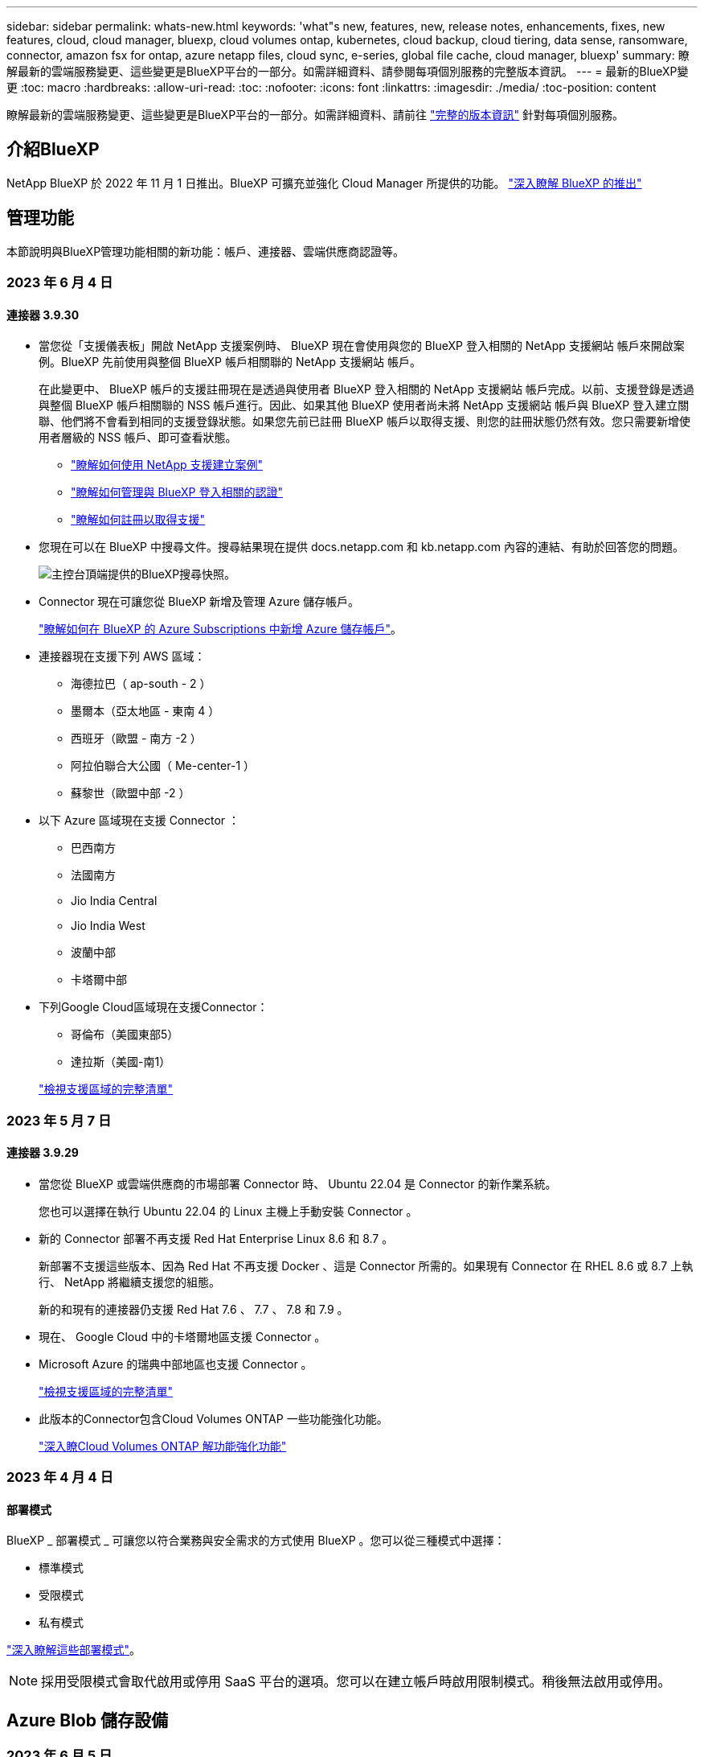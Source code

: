 ---
sidebar: sidebar 
permalink: whats-new.html 
keywords: 'what"s new, features, new, release notes, enhancements, fixes, new features, cloud, cloud manager, bluexp, cloud volumes ontap, kubernetes, cloud backup, cloud tiering, data sense, ransomware, connector, amazon fsx for ontap, azure netapp files, cloud sync, e-series, global file cache, cloud manager, bluexp' 
summary: 瞭解最新的雲端服務變更、這些變更是BlueXP平台的一部分。如需詳細資料、請參閱每項個別服務的完整版本資訊。 
---
= 最新的BlueXP變更
:toc: macro
:hardbreaks:
:allow-uri-read: 
:toc: 
:nofooter: 
:icons: font
:linkattrs: 
:imagesdir: ./media/
:toc-position: content


[role="lead"]
瞭解最新的雲端服務變更、這些變更是BlueXP平台的一部分。如需詳細資料、請前往 link:release-notes-index.html["完整的版本資訊"] 針對每項個別服務。



== 介紹BlueXP

NetApp BlueXP 於 2022 年 11 月 1 日推出。BlueXP 可擴充並強化 Cloud Manager 所提供的功能。 https://docs.netapp.com/us-en/bluexp-family/concept-overview.html["深入瞭解 BlueXP 的推出"^]



== 管理功能

本節說明與BlueXP管理功能相關的新功能：帳戶、連接器、雲端供應商認證等。



=== 2023 年 6 月 4 日



==== 連接器 3.9.30

* 當您從「支援儀表板」開啟 NetApp 支援案例時、 BlueXP 現在會使用與您的 BlueXP 登入相關的 NetApp 支援網站 帳戶來開啟案例。BlueXP 先前使用與整個 BlueXP 帳戶相關聯的 NetApp 支援網站 帳戶。
+
在此變更中、 BlueXP 帳戶的支援註冊現在是透過與使用者 BlueXP 登入相關的 NetApp 支援網站 帳戶完成。以前、支援登錄是透過與整個 BlueXP 帳戶相關聯的 NSS 帳戶進行。因此、如果其他 BlueXP 使用者尚未將 NetApp 支援網站 帳戶與 BlueXP 登入建立關聯、他們將不會看到相同的支援登錄狀態。如果您先前已註冊 BlueXP 帳戶以取得支援、則您的註冊狀態仍然有效。您只需要新增使用者層級的 NSS 帳戶、即可查看狀態。

+
** https://docs.netapp.com/us-en/bluexp-setup-admin/task-get-help.html#create-a-case-with-netapp-support["瞭解如何使用 NetApp 支援建立案例"]
** https://docs.netapp.com/us-en/cloud-manager-setup-admin/task-manage-user-credentials.html["瞭解如何管理與 BlueXP 登入相關的認證"]
** https://docs.netapp.com/us-en/bluexp-setup-admin/task-support-registration.html["瞭解如何註冊以取得支援"]


* 您現在可以在 BlueXP 中搜尋文件。搜尋結果現在提供 docs.netapp.com 和 kb.netapp.com 內容的連結、有助於回答您的問題。
+
image:https://raw.githubusercontent.com/NetAppDocs/cloud-manager-setup-admin/main/media/screenshot-search-docs.png["主控台頂端提供的BlueXP搜尋快照。"]

* Connector 現在可讓您從 BlueXP 新增及管理 Azure 儲存帳戶。
+
https://docs.netapp.com/us-en/bluexp-blob-storage/task-add-blob-storage.html["瞭解如何在 BlueXP 的 Azure Subscriptions 中新增 Azure 儲存帳戶"^]。

* 連接器現在支援下列 AWS 區域：
+
** 海德拉巴（ ap-south - 2 ）
** 墨爾本（亞太地區 - 東南 4 ）
** 西班牙（歐盟 - 南方 -2 ）
** 阿拉伯聯合大公國（ Me-center-1 ）
** 蘇黎世（歐盟中部 -2 ）


* 以下 Azure 區域現在支援 Connector ：
+
** 巴西南方
** 法國南方
** Jio India Central
** Jio India West
** 波蘭中部
** 卡塔爾中部


* 下列Google Cloud區域現在支援Connector：
+
** 哥倫布（美國東部5）
** 達拉斯（美國-南1）


+
https://cloud.netapp.com/cloud-volumes-global-regions["檢視支援區域的完整清單"^]





=== 2023 年 5 月 7 日



==== 連接器 3.9.29

* 當您從 BlueXP 或雲端供應商的市場部署 Connector 時、 Ubuntu 22.04 是 Connector 的新作業系統。
+
您也可以選擇在執行 Ubuntu 22.04 的 Linux 主機上手動安裝 Connector 。

* 新的 Connector 部署不再支援 Red Hat Enterprise Linux 8.6 和 8.7 。
+
新部署不支援這些版本、因為 Red Hat 不再支援 Docker 、這是 Connector 所需的。如果現有 Connector 在 RHEL 8.6 或 8.7 上執行、 NetApp 將繼續支援您的組態。

+
新的和現有的連接器仍支援 Red Hat 7.6 、 7.7 、 7.8 和 7.9 。

* 現在、 Google Cloud 中的卡塔爾地區支援 Connector 。
* Microsoft Azure 的瑞典中部地區也支援 Connector 。
+
https://cloud.netapp.com/cloud-volumes-global-regions["檢視支援區域的完整清單"^]

* 此版本的Connector包含Cloud Volumes ONTAP 一些功能強化功能。
+
https://docs.netapp.com/us-en/bluexp-cloud-volumes-ontap/whats-new.html#7-may-2023["深入瞭Cloud Volumes ONTAP 解功能強化功能"^]





=== 2023 年 4 月 4 日



==== 部署模式

BlueXP _ 部署模式 _ 可讓您以符合業務與安全需求的方式使用 BlueXP 。您可以從三種模式中選擇：

* 標準模式
* 受限模式
* 私有模式


https://docs.netapp.com/us-en/bluexp-setup-admin/concept-modes.html["深入瞭解這些部署模式"]。


NOTE: 採用受限模式會取代啟用或停用 SaaS 平台的選項。您可以在建立帳戶時啟用限制模式。稍後無法啟用或停用。



== Azure Blob 儲存設備



=== 2023 年 6 月 5 日



==== 能夠從 BlueXP 新增儲存帳戶

您已有一段時間可以在 BlueXP Canvas 上檢視 Azure Blob Storage 。現在您可以直接從 BlueXP 新增儲存帳戶、並變更現有儲存帳戶的內容。 https://docs.netapp.com/us-en/bluexp-blob-storage/task-add-blob-storage.html["瞭解如何新增 Azure Blob 儲存帳戶"^]。



== Azure NetApp Files



=== 2021年4月11日



==== 支援Volume範本

全新的應用程式範本服務可讓您設定Azure NetApp Files 適用於各種應用程式的Volume範本。範本應能讓您的工作更輕鬆、因為範本中已定義了某些Volume參數、例如容量集區、大小、傳輸協定、vnet和磁碟區應位於的子網路等。當參數已預先定義時、您只需跳至下一個Volume參數即可。

* https://docs.netapp.com/us-en/bluexp-remediation/concept-resource-templates.html["深入瞭解應用程式範本、以及如何在環境中使用這些範本"^]
* https://docs.netapp.com/us-en/bluexp-azure-netapp-files/task-create-volumes.html["瞭解如何Azure NetApp Files 從範本建立一套功能不全的功能"]




=== 2021年3月8日



==== 動態變更服務層級

您現在可以動態變更磁碟區的服務層級、以滿足工作負載需求並最佳化成本。該磁碟區會移至其他容量集區、而不會影響該磁碟區。

https://docs.netapp.com/us-en/bluexp-azure-netapp-files/task-manage-volumes.html#change-the-volumes-service-level["瞭解如何變更Volume的服務層級"]。



=== 2020年8月3日



==== 設定與管理Azure NetApp Files

直接從Cloud Manager設定及管理Azure NetApp Files 功能。建立Azure NetApp Files 一個不完整的工作環境之後、您可以完成下列工作：

* 建立NFS和SMB磁碟區。
* 管理容量資源池和Volume快照
+
Cloud Manager可讓您建立、刪除及還原Volume快照。您也可以建立新的容量集區、並指定其服務層級。

* 變更磁碟區的大小及管理標記、以編輯磁碟區。


直接Azure NetApp Files 從Cloud Manager建立及管理功能可取代先前的資料移轉功能。



== Amazon FSX for ONTAP Sf



=== 2023 年 6 月 4 日

* 何時 link:https://docs.netapp.com/us-en/cloud-manager-fsx-ontap/use/task-creating-fsx-working-environment.html#create-an-amazon-fsx-for-netapp-ontap-working-environment["創造工作環境"]、您可以指定每週 30 分鐘維護時間的開始時間、以確保維護不會與關鍵業務活動發生衝突。
* 何時 link:https://docs.netapp.com/us-en/cloud-manager-fsx-ontap/use/task-add-fsx-volumes.html["建立 Volume"]、您可以建立 FlexGroup 來跨磁碟區散佈資料、藉此啟用資料最佳化。




=== 2023 年 5 月 7 日

* 建立工作環境時、您現在可以使用 BlueXP link:https://docs.netapp.com/us-en/bluexp-fsx-ontap/use/task-creating-fsx-working-environment.html#create-an-amazon-fsx-for-netapp-ontap-working-environment["產生安全性群組"^] 僅允許所選 VPC 內的流量。此功能 link:https://docs.netapp.com/us-en/bluexp-fsx-ontap/requirements/task-setting-up-permissions-fsx.html["需要額外權限"^]。
* 您也可以選擇 link:https://docs.netapp.com/us-en/bluexp-fsx-ontap/use/task-add-fsx-volumes.html#create-volumes["新增"^] 和 link:https://docs.netapp.com/us-en/bluexp-fsx-ontap/use/task-manage-fsx-volumes.html#manage-volume-tags["修改"^] 分類磁碟區的標籤。




=== 2023 年 4 月 2 日

IOPS 上限增加、可手動或自動進行資源配置、最高可達 16 、 000 次。



== Amazon S3儲存設備



=== 2023年3月5日



==== 能夠從BlueXP新增庫位

您已能在BlueXP畫版上檢視Amazon S3時段長時間。現在、您可以直接從BlueXP新增新的儲存格並變更現有儲存格的內容。 https://docs.netapp.com/us-en/bluexp-s3-storage/task-add-s3-bucket.html["瞭解如何新增Amazon S3儲存庫"^]。



== 備份與還原



=== 2023 年 6 月 5 日



==== FlexGroup 磁碟區可以使用 DataLock 和勒索軟體保護來備份和保護

FlexGroup Volume 的備份原則現在可以在叢集執行 ONTAP 9.13.1 或更新版本時、使用 DataLock 和勒索軟體保護。



==== 新的報告功能

現在有一個「報告」索引標籤、您可以在其中產生「備份庫存」報告、其中包括特定帳戶、工作環境或 SVM 庫存的所有備份。您也可以建立「資料保護工作活動」報告、提供有關 Snapshot 、備份、複製和還原作業的資訊、協助您監控服務層級協議。請參閱 https://docs.netapp.com/us-en/bluexp-backup-recovery/task-report-inventory.html["報告資料保護涵蓋範圍"]。



==== 工作監控增強功能

您現在可以在「工作監控」頁面上檢閱 _backup 生命週期 _ 做為工作類型、協助您追蹤整個備份生命週期。您也可以在 BlueXP 時間軸上查看所有作業的詳細資料。請參閱 https://docs.netapp.com/us-en/bluexp-backup-recovery/task-monitor-backup-jobs.html["監控備份與還原工作的狀態"]。



==== 不相符原則標籤的額外通知警示

新增了備份警示：「 Snapshot 原則標籤不相符、因此未建立備份檔案」。如果備份原則中定義的 _label_ 在 Snapshot 原則中沒有相符的 _label_ 、則不會建立備份檔案。您需要使用系統管理員或 ONTAP CLI 、將遺失的標籤新增至 Volume Snapshot 原則。

https://docs.netapp.com/us-en/bluexp-backup-recovery/task-monitor-backup-jobs.html#review-backup-and-restore-alerts-in-the-bluexp-notification-center["檢閱 BlueXP 備份與還原可以傳送的所有警示"]。



==== 自動備份黑暗網站中的關鍵 BlueXP 備份與還原檔案

當您在無法存取網際網路的站台（稱為「私有模式」部署）中使用 BlueXP 備份與還原時、 BlueXP 備份與還原資訊只會儲存在本機 Connector 系統上。這項新功能會自動將重要的 BlueXP 備份與還原資料備份至連線 StorageGRID 系統上的儲存庫、以便在必要時將資料還原至新的 Connector 。 https://docs.netapp.com/us-en/bluexp-backup-recovery/reference-backup-cbs-db-in-dark-site.html["深入瞭解"]



=== 2023 年 5 月 8 日



==== 資料夾層級的還原作業現在可從歸檔儲存設備和鎖定的備份中獲得支援

如果備份檔案已設定為 DataLock 和勒索軟體保護、或是備份檔案位於歸檔儲存區、則當叢集執行 ONTAP 9.13.1 或更新版本時、現在支援資料夾層級的還原作業。



==== 將磁碟區備份至 Google Cloud 時、支援跨區域和跨專案客戶管理的金鑰

現在您可以選擇與客戶管理的加密金鑰（ CMEK ）專案不同的儲存庫。 https://docs.netapp.com/us-en/bluexp-backup-recovery/task-backup-onprem-to-gcp.html#preparing-google-cloud-storage-for-backups["深入瞭解如何設定您自己的客戶管理加密金鑰"]。



==== AWS 中國地區現在支援備份檔案

如果叢集執行的是 ONTAP 9.12.1 或更新版本、則 AWS 中國北京（ CN-north-1 ）和寧夏（ CN-n前來 -1 ）地區現在都支援做為備份檔案的目的地。

請注意、指派給 BlueXP Connector 的 IAM 原則需要將所有 _Resource_ 區段下的 AWS 資源名稱「 arn 」從「 AWS 」變更為「 AWS-CN 」、例如「 arn:AWS-CN:S3 ：：：： NetApp-backup-* 」。請參閱 https://docs.netapp.com/us-en/bluexp-backup-recovery/task-backup-to-s3.html["將Cloud Volumes ONTAP 不支援的資料備份至Amazon S3"] 和 https://docs.netapp.com/us-en/bluexp-backup-recovery/task-backup-onprem-to-aws.html["將內部部署 ONTAP 資料備份至 Amazon S3"] 以取得詳細資料。



==== 工作監控的增強功能

系統啟動的工作（例如持續的備份作業）現在可在 * 工作監控 * 標籤中找到、適用於執行 ONTAP 9.13.1 或更新版本的內部部署 ONTAP 系統。舊版 ONTAP 只會顯示使用者啟動的工作。



=== 2023 年 4 月 14 日



==== 應用程式（雲端原生）的 BlueXP 備份與還原功能增強功能

* SAP HANA資料庫
+
** 支援指令碼型系統重新整理
** 如果已設定 Azure NetApp Files 備份、則支援單一檔案快照還原
** 支援外掛程式升級


* Oracle資料庫
+
** 透過簡化非 root Sudo 使用者組態、增強外掛程式部署功能
** 支援外掛程式升級
** 支援 Azure NetApp Files 上 Oracle 資料庫的自動探索和原則導向保護
** 支援將 Oracle 資料庫還原至原始位置、並提供精細的還原功能






==== 應用程式（混合式） BlueXP 備份與還原的增強功能

* 應用程式（混合式）的 BlueXP 備份與還原是從 SaaS 控制層面驅動
* 修改混合式 REST API 以符合雲端原生 API 。
* 支援電子郵件通知




=== 2023 年 4 月 4 日



==== 能夠以「受限」模式、從 Cloud Volumes ONTAP 系統將資料備份到雲端

現在您可以在「受限模式」下、從安裝在 AWS 、 Azure 和 GCP 商業區域的 Cloud Volumes ONTAP 系統備份資料。這需要您先在「受限」商業區域安裝 Connector 。 https://docs.netapp.com/us-en/bluexp-setup-admin/concept-modes.html["深入瞭解 BlueXP 部署模式"^]。請參閱 https://docs.netapp.com/us-en/bluexp-backup-recovery/task-backup-to-s3.html["將Cloud Volumes ONTAP 不支援的資料備份至Amazon S3"] 和 https://docs.netapp.com/us-en/bluexp-backup-recovery/task-backup-to-azure.html["將Cloud Volumes ONTAP 無法取得的資料備份到Azure Blob"]。



==== 能夠使用 API 將內部部署的 ONTAP 磁碟區備份至 ONTAP S3

API 的新功能可讓您使用 BlueXP 備份與還原、將磁碟區快照備份至 ONTAP S3 。此功能目前僅適用於內部部署 ONTAP 系統。如需詳細指示、請參閱部落格 https://community.netapp.com/t5/Tech-ONTAP-Blogs/BlueXP-Backup-and-Recovery-Feature-Blog-April-23-Updates/ba-p/443075#toc-hId--846533830["與 ONTAP S3 整合為目的地"^]。



==== 能夠將 Azure 儲存帳戶的區域備援層面從 LRS 變更為 ZRS

從 Cloud Volumes ONTAP 系統建立備份至 Azure 儲存設備時、 BlueXP 備份與還原預設會將 Blob 容器與本機備援（ LRS ）一起配置、以達到成本最佳化。如果您想要在不同區域之間複寫資料、可以將此設定變更為區域備援（ ZRS ）。請參閱的 Microsoft 指示 https://learn.microsoft.com/en-us/azure/storage/common/redundancy-migration?tabs=portal["變更儲存帳戶的複寫方式"^]。



==== 工作監控的增強功能

* 從 BlueXP 備份與還原 UI 和 API 啟動的使用者初始化備份與還原作業、以及系統起始的工作（例如持續的備份作業）、現在都可在執行 ONTAP 9.13.0 或更新版本的 Cloud Volumes ONTAP 系統的 * 工作監控 * 標籤中取得。舊版 ONTAP 只會顯示使用者啟動的工作。
* 除了能夠下載 CSV 檔案來報告所有工作之外、現在您可以下載 JSON 檔案來處理單一工作、並查看其詳細資料。 https://docs.netapp.com/us-en/bluexp-backup-recovery/task-monitor-backup-jobs.html#download-job-monitoring-results-as-a-report["深入瞭解"]。
* 新增兩個備份工作警示：「排程工作失敗」和「還原工作完成但有警告」。 https://docs.netapp.com/us-en/bluexp-backup-recovery/task-monitor-backup-jobs.html#review-backup-and-restore-alerts-in-the-bluexp-notification-center["檢閱 BlueXP 備份與還原可以傳送的所有警示"]。




== 分類



=== 2023 年 6 月 6 日（版本 1.23 ）



==== 搜尋資料主體名稱時、現在支援日文

現在可以在搜尋受試者名稱以回應資料主體存取要求（ DSAR ）時輸入日文名稱。您可以產生 https://docs.netapp.com/us-en/bluexp-classification/task-generating-compliance-reports.html#what-is-a-data-subject-access-request["資料主旨存取要求報告"] 以及產生的資訊。您也可以在中輸入日文名稱 https://docs.netapp.com/us-en/bluexp-classification/task-investigate-data.html#filter-data-by-sensitivity-and-content["「資料調查」頁面中的「資料主旨」篩選器"] 識別包含主體名稱的檔案。



==== Ubuntu 現在是支援的 Linux 套裝作業系統、您可以在其中安裝 BlueXP 分類

Ubuntu 22.04 已獲認證為 BlueXP 分類支援的作業系統。您可以在網路中的 Ubuntu Linux 主機上安裝 BlueXP 分類、或在雲端的 Linux 主機上使用 1.23 版的安裝程式。 https://docs.netapp.com/us-en/bluexp-classification/task-deploy-compliance-onprem.html["瞭解如何在安裝 Ubuntu 的主機上安裝 BlueXP 分類"]。



==== 新的 BlueXP 分類安裝不再支援 Red Hat Enterprise Linux 8.6 和 8.7

新部署不支援這些版本、因為 Red Hat 不再支援 Docker 、這是必要條件。如果您現有的 BlueXP 分類機器在 RHEL 8.6 或 8.7 上執行、 NetApp 將繼續支援您的組態。



==== BlueXP 分類可設定為 FPolicy 收集器、以從 ONTAP 系統接收 FPolicy 事件

您可以啟用在 BlueXP 分類系統上收集檔案存取稽核記錄、以便在工作環境中的磁碟區上偵測到檔案存取事件。BlueXP 分類可擷取下列類型的 FPolicy 事件、以及對檔案執行動作的使用者：建立、讀取、寫入、刪除、重新命名、 變更擁有者 / 權限、並變更 SACL/DACL 。 https://docs.netapp.com/us-en/bluexp-classification/task-manage-file-access-events.html["瞭解如何監控及管理檔案存取事件"]。



==== Data Sense BYOL 授權現在支援 Dark 站台

現在您可以將 Data Sense BYOL 授權上傳至黑暗網站的 BlueXP 數位錢包、以便在授權即將到期時收到通知。 https://docs.netapp.com/us-en/bluexp-classification/task-licensing-datasense.html#obtain-your-bluexp-classification-license-file["瞭解如何取得及上傳您的 Data Sense BYOL 授權"]。



=== 2023 年 4 月 3 日（版本 1.22 ）



==== 新的資料探索評估報告

「資料探索評估報告」會針對您所掃描的環境提供高層級分析、以強調系統的發現、並顯示關切領域和可能的補救步驟。本報告的目標是提高對資料治理疑慮、資料安全性曝露及資料集資料合規性缺口的認知度。 https://docs.netapp.com/us-en/bluexp-classification/task-controlling-governance-data.html#data-discovery-assessment-report["瞭解如何產生及使用資料探索評估報告"]。



==== 能夠在雲端的較小執行個體上部署 BlueXP 分類

在 AWS 環境中從 BlueXP Connector 部署 BlueXP 分類時、現在您可以從兩種比預設執行個體可用的執行個體類型更小的執行個體類型中進行選擇。如果您掃描的是小型環境、這有助於節省雲端成本。不過、使用較小的執行個體時會有一些限制。 https://docs.netapp.com/us-en/bluexp-classification/concept-cloud-compliance.html#using-a-smaller-instance-type["請參閱可用的執行個體類型和限制"]。



==== 獨立指令碼現已推出、可在安裝 BlueXP 分類之前驗證您的 Linux 系統

如果您想驗證 Linux 系統是否符合所有先決條件、而不需執行 BlueXP 分類安裝、您可以下載一個獨立的指令碼、只測試先決條件。 https://docs.netapp.com/us-en/bluexp-classification/task-test-linux-system.html["瞭解如何檢查您的 Linux 主機是否已準備好安裝 BlueXP 分類"]。



=== 2023年3月7日（版本1.21）



==== 新功能可從 BlueXP 分類 UI 新增您自己的自訂類別

BlueXP 分類現在可讓您新增自己的自訂類別、以便 BlueXP 分類能識別符合這些類別的檔案。BlueXP 分類有許多 https://docs.netapp.com/us-en/bluexp-classification/reference-private-data-categories.html#types-of-categories["預先定義的類別"]因此，此功能可讓您新增自訂類別，以識別在資料中找到組織專屬的資訊。

https://docs.netapp.com/us-en/bluexp-classification/task-managing-data-fusion.html#add-custom-categories["深入瞭解"^]。



==== 現在您可以從 BlueXP 分類 UI 新增自訂關鍵字

BlueXP 分類已能夠新增自訂關鍵字、 BlueXP 分類將在未來的掃描中識別這些關鍵字。不過、您需要登入 BlueXP 分類 Linux 主機、並使用命令列介面來新增關鍵字。在此版本中、新增自訂關鍵字的功能位於 BlueXP 分類 UI 中、因此很容易新增及編輯這些關鍵字。

https://docs.netapp.com/us-en/bluexp-classification/task-managing-data-fusion.html#add-custom-keywords-from-a-list-of-words["深入瞭解如何從 BlueXP 分類 UI 新增自訂關鍵字"^]。



==== 在「上次存取時間」變更時、能夠將 BlueXP 分類 * 非 * 掃描檔案

根據預設、如果 BlueXP 分類沒有足夠的「寫入」權限、系統將不會掃描您磁碟區中的檔案、因為 BlueXP 分類無法將「上次存取時間」還原為原始時間戳記。不過、如果您不介意上次存取時間重設為檔案中的原始時間、您可以在「組態」頁面中覆寫此行為、以便 BlueXP 分類不論權限為何、都能掃描磁碟區。

結合這項功能、新增了名為「掃描分析事件」的篩選器、讓您可以檢視未分類的檔案、因為 BlueXP 分類無法還原上次存取的時間、或是即使 BlueXP 分類無法還原上次存取的時間、也無法還原已分類的檔案。

https://docs.netapp.com/us-en/bluexp-classification/reference-collected-metadata.html#last-access-time-timestamp["深入瞭解「上次存取時間戳記」和 BlueXP 分類所需的權限"]。



==== BlueXP 分類可識別三種新的個人資料類型

BlueXP 分類可識別及分類包含下列資料類型的檔案：

* 波札那身分證（Omang）號碼
* 波札那護照號碼
* 新加坡國家註冊身分證（NRIC）


https://docs.netapp.com/us-en/bluexp-classification/reference-private-data-categories.html#types-of-personal-data["查看 BlueXP 分類可在資料中識別的所有個人資料類型"]。



==== 目錄的更新功能

* 資料調查報告的「輕度CSV報告」選項現在包含來自目錄的資訊。
* 「上次存取」時間篩選器現在會顯示檔案和目錄的上次存取時間。




==== 安裝增強功能

* 對於無法存取網際網路的網站（黑暗網站）、 BlueXP 分類安裝程式現在會執行預先檢查、以確保您的系統和網路需求已就緒、以便順利安裝。
* 安裝稽核記錄檔現在會儲存、並寫入 `/ops/netapp/install_logs`。




=== 2023年2月5日（1.20版）



==== 能夠將原則型通知電子郵件傳送至任何電子郵件地址

在 BlueXP 分類的舊版中、當某些關鍵原則傳回結果時、您可以傳送電子郵件警示給帳戶中的 BlueXP 使用者。此功能可讓您取得通知、在您不在線上時保護資料。現在、您也可以將原則的電子郵件警示傳送給任何其他使用者（最多20個電子郵件地址）、而這些使用者不在您的BlueXP帳戶中。

https://docs.netapp.com/us-en/bluexp-classification/task-using-policies.html#sending-email-alerts-when-non-compliant-data-is-found["深入瞭解如何根據原則結果傳送電子郵件警示"]。



==== 現在您可以從 BlueXP 分類 UI 新增個人模式

BlueXP 分類已能夠新增自訂的「個人資料」、 BlueXP 分類將在未來的掃描中識別這些資料。不過、您需要登入 BlueXP 分類 Linux 主機、並使用命令列來新增自訂模式。在此版本中、使用 regex 新增個人模式的功能位於 BlueXP 分類 UI 中、因此新增及編輯這些自訂模式非常容易。

https://docs.netapp.com/us-en/bluexp-classification/task-managing-data-fusion.html#add-custom-personal-data-identifiers-using-a-regex["深入瞭解如何從 BlueXP 分類 UI 新增自訂模式"^]。



==== 能夠使用 BlueXP 分類來移動 1500 萬個檔案

過去、 BlueXP 分類最多可將 100 、 000 個來源檔案移至任何 NFS 共用區。現在您一次最多可以搬移1500萬個檔案。 https://docs.netapp.com/us-en/bluexp-classification/task-managing-highlights.html#moving-source-files-to-an-nfs-share["深入瞭解如何使用 BlueXP 分類來移動來源檔案"]。



==== 能夠查看有權存取SharePoint Online檔案的使用者人數

篩選器「具有存取權限的使用者人數」現在支援儲存在SharePoint Online儲存庫中的檔案。過去只支援CIFS共用上的檔案。請注意、目前不以Active Directory為基礎的SharePoint群組將不會計入此篩選器。



==== 新的「部分成功」狀態已新增至「行動狀態」面板

新的「部分成功」狀態表示 BlueXP 分類動作已完成、有些項目失敗、有些項目成功、例如當您移動或刪除 100 個檔案時。此外、「已完成」狀態已重新命名為「成功」。過去、「已完成」狀態可能會列出成功及失敗的動作。現在「成功」狀態代表所有項目的所有行動都成功。 https://docs.netapp.com/us-en/bluexp-classification/task-view-compliance-actions.html["請參閱如何檢視「動作狀態」面板"]。



== Cloud Volumes ONTAP



=== 2023 年 6 月 4 日

Connector 3.9.30 版本推出下列變更。



==== Cloud Volumes ONTAP 升級版本選擇器更新

現在您可以透過「升級 Cloud Volumes ONTAP 」頁面、選擇升級至最新的 Cloud Volumes ONTAP 版本或舊版。

若要深入瞭解如何透過 BlueXP 升級 Cloud Volumes ONTAP 、請參閱 https://docs.netapp.com/us-en/cloud-manager-cloud-volumes-ontap/task-updating-ontap-cloud.html#upgrade-cloud-volumes-ontap["升級Cloud Volumes ONTAP"^]。



=== 2023 年 5 月 7 日

Connector 3.9.29 版隨附下列變更。



==== 現在、 Google Cloud 支援卡塔爾地區

現在、 Google Cloud for Cloud Volumes ONTAP 和 Connector for Cloud Volumes ONTAP 9.12.1 GA 及更新版本均支援卡塔爾地區。



==== 瑞典中部地區現在支援 Azure

現在 Azure for Cloud Volumes ONTAP 和 Connector for Cloud Volumes ONTAP 9.12.1 GA 及更新版本均支援瑞典中部地區。



==== 支援 Azure Australia East 的 HA 多重可用度區域部署

Azure 中的澳洲東部地區現在支援 Cloud Volumes ONTAP 9.12.1 GA 及更新版本的 HA 多重可用度區域部署。



==== 充電使用量明細

現在、您可以瞭解訂閱容量型授權時所需支付的費用。以下類型的使用報告可從 BlueXP 的數位錢包下載。使用報告會提供您訂閱的容量詳細資料、並告訴您如何為 Cloud Volumes ONTAP 訂閱中的資源收取費用。可下載的報告可輕鬆與他人共用。

* Cloud Volumes ONTAP 套件使用率
* 高階使用率
* 儲存 VM 使用率
* Volume 使用量


如需詳細資訊、請參閱 link:https://docs.netapp.com/us-en/bluexp-cloud-volumes-ontap/task-manage-capacity-licenses.html["管理容量型授權"^]。



==== 現在在沒有市場訂閱的情況下存取 BlueXP 時會顯示通知

當您在 BlueXP 中存取 Cloud Volumes ONTAP 而不訂閱市場時、現在就會顯示通知。通知指出：「此工作環境的市場訂閱必須符合 Cloud Volumes ONTAP 條款與條件。」



=== 2023 年 4 月 4 日

從 Cloud Volumes ONTAP 9.12.1 GA 開始、 AWS 現在支援中國地區、如下所示。

* 支援單一節點系統。
* 支援直接向NetApp購買的授權。


如需區域可用度、請參閱 link:https://bluexp.netapp.com/cloud-volumes-global-regions["全球區域地圖Cloud Volumes ONTAP 、供您使用"^]。



== 適用於 Google Cloud Cloud Volumes Service



=== 2020年9月9日



==== 支援Cloud Volumes Service for Google Cloud

您現在Cloud Volumes Service 可以直接從BlueXP管理適用於Google Cloud的功能：

* 設定及建立工作環境
* 為Linux和UNIX用戶端建立及管理NFSv3和NFSv4.1磁碟區
* 為Windows用戶端建立及管理SMB 3.x磁碟區
* 建立、刪除及還原Volume快照




== 雲端作業



=== 2020年12月7日



==== 在Cloud Manager和Spot之間進行導覽

現在、您可以更輕鬆地在 Cloud Manager 和 Spot 之間進行瀏覽。

全新的「 * 儲存作業 * 」區段可讓您直接導覽至 Cloud Manager 。完成後、您可以從 Cloud Manager 的 * Compute * 索引標籤找到答案。



=== 2020年10月18日



==== 運算服務簡介

善用資源 https://spot.io/products/cloud-analyzer/["Spot Cloud Analyzer 的功能"^]Cloud Manager現在可以針對您的雲端運算支出進行高階成本分析、並找出可能的節約效益。此資訊可從Cloud Manager * Compute *服務取得。

https://docs.netapp.com/us-en/bluexp-cloud-ops/concept-compute.html["深入瞭解運算服務"]。

image:https://raw.githubusercontent.com/NetAppDocs/bluexp-cloud-ops/main/media/screenshot_compute_dashboard.gif["在Cloud Manager中顯示「成本分析」頁面的快照"]



== 複製與同步



=== 2023 年 5 月 8 日



==== 硬連結功能

使用者現在可以加入硬式連結、以進行涉及不安全 NFS 與 NFS 關係的同步。

https://docs.netapp.com/us-en/bluexp-copy-sync/task-creating-relationships.html#settings["深入瞭解檔案類型設定"]。



==== 能夠在安全的 NFS 關係中新增資料代理人的使用者憑證

使用者現在可以在建立安全的 NFS 關係時、為目標資料代理人設定自己的憑證。他們需要設定伺服器名稱、並在執行時提供私密金鑰和憑證 ID 。此功能適用於所有資料代理人。



==== 最近修改檔案的延長排除期

使用者現在可以排除在排程同步前 365 天內修改的檔案。

https://docs.netapp.com/us-en/bluexp-copy-sync/task-creating-relationships.html#settings["深入瞭解最近修改的檔案設定"]。



==== 依關係 ID 篩選 UI 中的關係

使用 RESTful API 的使用者現在可以使用關係 ID 來篩選關係。

https://docs.netapp.com/us-en/bluexp-copy-sync/api-sync.html["深入瞭解如何搭配 BlueXP 複本與同步使用 RESTful API"]。

https://docs.netapp.com/us-en/bluexp-copy-sync/task-creating-relationships.html#settings["深入瞭解排除目錄設定"]。



=== 2023 年 4 月 2 日



==== Azure Data Lake Storage Gen2 關係的額外支援

您現在可以建立與 Azure Data Lake Storage Gen2 的同步關係、做為來源和目標、並使用下列項目：

* Azure NetApp Files
* Amazon FSX for ONTAP Sf
* Cloud Volumes ONTAP
* On-Prem ONTAP


https://docs.netapp.com/us-en/bluexp-copy-sync/reference-supported-relationships.html["深入瞭解支援的同步關係"]。



==== 依完整路徑篩選目錄

除了依名稱篩選目錄外、您現在還可以依目錄的完整路徑篩選目錄。

https://docs.netapp.com/us-en/bluexp-copy-sync/task-creating-relationships.html#settings["深入瞭解排除目錄設定"]。



=== 2023年3月7日



==== 適用於AWS資料代理人的EBS加密

您現在可以使用帳戶的KMS金鑰來加密AWS資料代理磁碟區。

https://docs.netapp.com/us-en/bluexp-copy-sync/task-installing-aws.html#creating-the-data-broker["深入瞭解如何在AWS中建立資料代理程式"]。



== 數位顧問



=== 2022年11月1日

數位顧問（前身為 Active IQ ）現在已與 BlueXP 完全整合、並提供更好的登入體驗。

當您存取 BlueXP 數位顧問時、系統會提示您輸入 NetApp 支援網站 認證、以便您檢視與系統相關的資料。您登入的NSS帳戶僅與使用者登入相關聯。它不會與您NetApp帳戶中的任何其他使用者建立關聯。

https://docs.netapp.com/us-en/active-iq/index.html["深入瞭解 BlueXP 數位顧問"^]



== 數位錢包



=== 2023 年 5 月 7 日



==== Google Cloud 私有優惠

BlueXP 數位電子錢包現在會識別與私有方案相關的 Google Cloud Marketplace 訂閱、並顯示訂閱的結束日期和期限。這項增強功能可讓您確認您已成功接受私人優惠、並驗證其條款。



==== 充電使用量明細

現在、您可以瞭解訂閱容量型授權時所需支付的費用。以下類型的使用報告可從 BlueXP 數位錢包下載。使用報告會提供您訂閱的容量詳細資料、並告訴您如何為 Cloud Volumes ONTAP 訂閱中的資源收取費用。可下載的報告可輕鬆與他人共用。

* Cloud Volumes ONTAP 套件使用率
* 高階使用率
* 儲存 VM 使用率
* Volume 使用量


如需詳細資訊、請參閱 link:https://docs.netapp.com/us-en/bluexp-digital-wallet/task-manage-capacity-licenses.html["管理容量型授權"]。



=== 2023年4月3日



==== 電子郵件通知

BlueXP 數位電子錢包現在支援電子郵件通知。

如果您設定通知設定、您可以在BYOL授權即將過期（「警告」通知）或已過期（「錯誤」通知）時收到電子郵件通知。

https://docs.netapp.com/us-en/bluexp-setup-admin/task-monitor-cm-operations.html["瞭解如何設定電子郵件通知"^]



==== 授權的市場訂閱容量

在檢視 Cloud Volumes ONTAP 的容量型授權時、 BlueXP 數位錢包現在會顯示您購買的市場私有優惠授權容量。

https://docs.netapp.com/us-en/bluexp-digital-wallet/task-manage-capacity-licenses.html["瞭解如何檢視您帳戶中的已用容量"]。



=== 2022年11月6日



==== 訂閱與年度合約

您的 PAYGO 訂閱和 BlueXP 年度合約現在可從 BlueXP 數位錢包檢視和管理。

https://docs.netapp.com/us-en/bluexp-digital-wallet/task-manage-subscriptions.html["瞭解如何管理您的訂閱"]。



== E系列系統



=== 2022年9月18日



==== 支援E系列

您現在可以直接從BlueXP探索E系列儲存系統。探索E系列系統可讓您完整檢視混合式多雲端的資料。



== 經濟效益



=== 2023 年 4 月 2 日

全新 BlueXP 經濟效益服務可識別目前或預測容量不足的儲存資產、並針對內部部署 AFF 系統的資料分層或額外容量提供建議。

link:https://docs.netapp.com/us-en/bluexp-economic-efficiency/get-started/intro.html["深入瞭解 BlueXP 經濟效益"]。



== 邊緣快取



=== 2023 年 4 月 5 日（ 2.2 版）

此版本提供下列新功能。也可修正中所述的問題 https://docs.netapp.com/us-en/bluexp-edge-caching/fixed-issues.html["修正問題"]。如需更新的軟體套件、請參閱 https://docs.netapp.com/us-en/bluexp-edge-caching/download-gfc-resources.html#download-required-resources["本頁"]。



==== 在部署於 Google Cloud 的 Cloud Volumes ONTAP 系統上支援 Global File Cache

在 Google Cloud 中部署 Cloud Volumes ONTAP 系統時、可使用新的「邊緣快取」授權。您有權在 Cloud Volumes ONTAP 系統上為每 3 TiB 購買容量部署一個全域檔案快取 Edge 系統。

https://docs.netapp.com/us-en/bluexp-cloud-volumes-ontap/concept-licensing.html#packages["深入瞭解Edge Cache授權套件。"]



==== 設定精靈和 GFC 組態 UI 已增強、可執行 NetApp 授權登錄



==== 增強的 Optimus PSM 可設定 Edge Sync 功能



=== 2022年10月24日（2.1版）

此版本提供下列新功能。也可修正中所述的問題 https://docs.netapp.com/us-en/bluexp-edge-caching/fixed-issues.html["修正問題"]。



==== 全域檔案快取現在可搭配任意數量的授權使用

先前的10份授權（即30 TB儲存容量）最低需求已移除。每3 TB儲存空間將會核發一份全域檔案快取授權。



==== 已新增使用離線授權管理伺服器的支援

當LMS沒有網際網路連線、無法使用授權來源進行授權驗證時、離線或暗線站台的授權管理伺服器（LMS）最有用。初始組態期間需要網際網路連線和授權來源連線。設定完成後、LMS執行個體可能變暗。所有邊緣/核心都應與LMS建立連線、以持續驗證授權。



==== Edge執行個體可支援其他並行使用者

單一Global File Cache Edge執行個體可為每個專屬的實體Edge執行個體提供最多500位使用者的服務、以及最多300位使用者的專屬虛擬部署服務。使用者人數上限分別為400和200。



==== 增強的Optimus PSM可設定雲端授權



==== 強化Optimus UI（Edge組態）中的Edge Sync功能、以顯示所有連線的用戶端



=== 2022年7月25日（2.0版）

此版本提供下列新功能。也可修正中所述的問題 https://docs.netapp.com/us-en/bluexp-edge-caching/fixed-issues.html["修正問題"]。



==== 全新的容量型授權模式、透過Azure Marketplace提供全域檔案快取功能

新的「Edge Cache」授權與「CVO Professional」授權具有相同的功能、但也支援全域檔案快取。在Cloud Volumes ONTAP Azure中部署全新的功能完善的更新版時、您會看到這個選項。您有權在Cloud Volumes ONTAP 整個作業系統上、為3個已配置容量的TiB部署一個Global File Cache Edge系統。至少應配置30個TiB。GFC授權管理程式服務已經過強化、可提供容量型授權。

https://docs.netapp.com/us-en/bluexp-cloud-volumes-ontap/concept-licensing.html#capacity-based-licensing["深入瞭解Edge Cache授權套件。"]



==== 全域檔案快取現在已整合Cloud Insights 至功能性

NetApp Cloud Insights 產品（CI）可讓您完整掌握基礎架構與應用程式。現在、全域檔案快取已與CI整合、提供所有邊緣和核心的完整可見度；監控執行個體上執行的程序。將各種「全域檔案快取」指標推送至CI、以提供CI儀表板的完整總覽。請參閱的第11章 https://repo.cloudsync.netapp.com/gfc/Global%20File%20Cache%202.1.0%20User%20Guide.pdf["NetApp 全球檔案快取使用者指南"^]

https://cloud.netapp.com/cloud-insights["深入瞭Cloud Insights 解功能。"]



==== 授權管理伺服器已經過強化、可在極具限制的環境中運作

在授權組態期間、授權管理伺服器（LMS）應可存取網際網路、以便向NetApp/期望職位收集授權詳細資料。一旦組態成功、LMS就能繼續以離線模式運作、並提供授權功能、即使在限制嚴格的環境中。



==== Optimus中的Edge Sync UI已增強功能、可在協調者Edge上顯示連線的用戶端清單



== Kubernetes



=== 2023 年 4 月 2 日

* 您現在可以了 link:https://docs.netapp.com/us-en/bluexp-kubernetes/task/task-k8s-manage-trident.html["解除安裝 Astra Trident"] 是使用 Trident 運算子或 BlueXP 安裝的。
* 使用者介面已進行改善、文件中已更新螢幕擷取畫面。




=== 2023年3月5日

* BlueXP中的Kubernetes現在支援Astra Trident 23.01。
* 使用者介面已進行改善、文件中已更新螢幕擷取畫面。




=== 2022年11月6日

何時 link:https://docs.netapp.com/us-en/bluexp-kubernetes/task/task-k8s-manage-storage-classes.html#add-storage-classes["定義儲存類別"]、您現在可以為區塊或檔案系統儲存設備啟用儲存等級的經濟效益。



== 移轉報告



=== 2023 年 6 月 2 日

透過全新的 BlueXP 移轉報告服務、您可以快速識別儲存環境中的檔案、目錄、符號連結、硬連結、檔案系統樹狀結構深度和廣度、最大檔案等數量。

有了這項資訊、您就能事先知道、您想要使用的程序可以有效率且成功地處理您的庫存。

link:https://docs.netapp.com/us-en/bluexp-reports/get-started/intro.html["深入瞭解 BlueXP 移轉報告"]。



== 內部 ONTAP 部署的叢集



=== 2023 年 5 月 4 日



==== 啟用 BlueXP 備份與還原

從 ONTAP 9.13.1 開始、如果您使用 Connector 探索到叢集、就可以使用系統管理員（進階檢視）來啟用 BlueXP 備份與還原。 link:https://docs.netapp.com/us-en/ontap/task_cloud_backup_data_using_cbs.html["深入瞭解如何啟用 BlueXP 備份與還原"^]



==== 升級 ONTAP 版本映像和硬體韌體

從 ONTAP 9.10.1 開始、您可以使用系統管理員（進階檢視）來升級 ONTAP 版本映像和硬體韌體。您可以選擇接收自動升級以保持最新狀態、也可以從本機機器或使用 BlueXP 存取的伺服器手動進行更新。 link:https://docs.netapp.com/us-en/ontap/task_admin_update_firmware.html#prepare-for-firmware-update["深入瞭解如何升級 ONTAP 和韌體"^]


NOTE: 如果您沒有連接器、則無法從本機機器進行更新、只能從使用 BlueXP 存取的伺服器進行更新。



=== 2023年4月3日



==== 單一探索選項

當ONTAP 您從BlueXP主控台發現內部的功能性叢集時、您現在會看到一個選項：

image:https://raw.githubusercontent.com/NetAppDocs/bluexp-ontap-onprem/main/media/screenshot-discover-on-prem-ontap.png["快照顯示ONTAP 建立工作環境時可用的「探索內部部署的功能」選項"]

以前、直接探索和使用Connector探索的流程是分開的。這兩個選項仍可使用、但合併成單一流程。

當您開始探索程序時、BlueXP會探索叢集、如下所示：

* 如果您的活動連接器已連線ONTAP 至您的叢集、則BlueXP會使用該連接器來探索及管理叢集。
* 如果您沒有連接器、或是連接器沒有連線到ONTAP 該叢集、則BlueXP會自動使用「直接探索與管理」選項。


https://docs.netapp.com/us-en/bluexp-ontap-onprem/task-discovering-ontap.html["深入瞭解探索與管理選項"]。



=== 2023年1月1日



==== 儲存ONTAP 不一樣的認證資料

當您開啟內部部署的 ONTAP 工作環境時、如果您不使用 Connector 直接探索、現在可以選擇儲存 ONTAP 叢集認證、這樣您就不需要在每次開啟工作環境時都輸入這些認證。

https://docs.netapp.com/us-en/bluexp-ontap-onprem/task-manage-ontap-direct.html["深入瞭解此選項。"]



== 營運恢復能力



=== 2023 年 4 月 2 日

您可以使用新的 BlueXP 作業恢復服務及其自動化 IT 作業風險補救建議、在發生中斷或故障之前實作建議的修正。

營運恢復能力是一項服務、可協助您分析警示和事件、以維持服務和解決方案的健全狀況、正常運作時間和效能。

link:https://docs.netapp.com/us-en/bluexp-operational-resiliency/get-started/intro.html["深入瞭解 BlueXP 作業恢復能力"]。



== 勒索軟體保護



=== 2023年4月3日



==== 新的建議行動、協助保護您的資料免受勒索軟體攻擊

* 「備份資料來源中的業務關鍵檔案」的新「建議行動」可識別如何使用 BlueXP 備份與還原來備份磁碟區、以保護最重要的資料類別。如果您因為勒索軟體攻擊而需要恢復任何資料、這一點非常重要。建議將您重新導向至 BlueXP 備份與還原介面、以便在必要的磁碟區上啟用備份。
* 「開啟資料來源的網路儲存組態」的新「建議行動」可識別是否啟用或停用六項有助於保護資料安全的 ONTAP 功能。您應該在所有內部部署的 ONTAP 和 Cloud Volumes ONTAP 系統上啟用這些功能。


https://docs.netapp.com/us-en/bluexp-ransomware-protection/task-analyze-ransomware-data.html#list-of-recommended-actions["請參閱所有建議行動的清單"]。



=== 2023年3月7日



==== 我們新增了全新的勒索軟體恢復儀表板、協助您從攻擊中恢復系統

勒索軟體還原儀表板提供選項、可用來還原可能已受勒索軟體感染的資料。這有助於您快速備份和執行系統。此時、還原動作可讓您以未受勒索軟體影響的Snapshot複本來取代毀損的磁碟區。 https://docs.netapp.com/us-en/bluexp-ransomware-protection/task-ransomware-recovery.html["深入瞭解"]。



=== 2023年2月5日



==== 能夠定義可識別您視為業務關鍵資料的原則

BlueXP 勒索軟體保護中新增了一個業務關鍵資料頁面。此頁面可讓您檢視 BlueXP 分類中定義的所有原則。您可以選擇識別業務關鍵資料的原則、讓 BlueXP 勒索軟體保護儀表板和其他勒索軟體面板根據最重要的資料反映潛在問題。

如果您尚未針對 BlueXP 勒索軟體保護服務啟用任何這些原則、稱為「設定業務關鍵資料」的新「建議動作」面板將會出現在「建議動作」面板中。

https://docs.netapp.com/us-en/bluexp-ransomware-protection/task-select-business-critical-policies.html["深入瞭解「業務關鍵資料」頁面"^]。



==== BlueXP 勒索軟體保護已從保護類別移至監管類別

現在您可以從BlueXP左側瀏覽功能表選取*管理>勒索軟體保護*來存取此服務。



== 補救



=== 2022年3月3日



==== 現在您可以建立範本來尋找特定的工作環境

使用「尋找現有資源」動作、您可以識別工作環境、然後使用其他範本動作（例如建立磁碟區）、輕鬆在現有的工作環境中執行動作。 https://docs.netapp.com/us-en/bluexp-remediation/task-define-templates.html#examples-of-finding-existing-resources-and-enabling-services-using-templates["如需詳細資料、請前往此處"]。



==== 能夠在Cloud Volumes ONTAP AWS中建立一個功能不只是功能不一的HA工作環境

目前在Cloud Volumes ONTAP AWS中建立功能完善的環境、除了建立單一節點系統之外、還包括建立高可用度系統。 https://docs.netapp.com/us-en/bluexp-remediation/task-define-templates.html#create-a-template-for-a-cloud-volumes-ontap-working-environment["瞭解如何建立Cloud Volumes ONTAP 適用於各種作業環境的範本"]。



=== 2022年2月9日



==== 現在、您可以建立範本來尋找特定的現有磁碟區、然後啟用Cloud Backup

使用新的「尋找資源」動作、您可以識別要啟用Cloud Backup的所有磁碟區、然後使用Cloud Backup動作來啟用這些磁碟區上的備份。

目前支援Cloud Volumes ONTAP 的是在內部部署ONTAP 的不支援系統上的大量資料。 https://docs.netapp.com/us-en/bluexp-remediation/task-define-templates.html#find-existing-volumes-and-activate-bluexp-backup-and-recovery["如需詳細資料、請前往此處"]。



=== 2021年10月31日



==== 現在您可以標記同步關係、以便將其分組或分類、以便輕鬆存取

https://docs.netapp.com/us-en/bluexp-remediation/concept-tagging.html["深入瞭解資源標記"]。



== 複寫



=== 2022年9月18日



==== FSX for ONTAP Sfor Sfto Cloud Volumes ONTAP

您現在可以將資料從Amazon FSX for ONTAP Sfor Sfor Sfor Sf供 檔案系統複寫至Cloud Volumes ONTAP 支援功能。

https://docs.netapp.com/us-en/bluexp-replication/task-replicating-data.html["瞭解如何設定資料複寫"]。



=== 2022年7月31日



==== FSX for ONTAP Sfor Sfor the Data來源

您現在可以將資料從Amazon FSX for ONTAP Sfingfile系統複寫到下列目的地：

* Amazon FSX for ONTAP Sf
* 內部部署 ONTAP 的叢集


https://docs.netapp.com/us-en/bluexp-replication/task-replicating-data.html["瞭解如何設定資料複寫"]。



=== 2021年9月2日



==== 支援Amazon FSX for ONTAP Sfy

您現在可以將資料從Cloud Volumes ONTAP 一套不間斷的系統或內部部署ONTAP 的一套功能的叢集複寫到Amazon FSX for ONTAP 整個檔案系統。

https://docs.netapp.com/us-en/bluexp-replication/task-replicating-data.html["瞭解如何設定資料複寫"]。



== StorageGRID



=== 2022年9月18日



==== 支援StorageGRID 功能

您現在StorageGRID 可以直接從BlueXP探索您的解決方案。探索StorageGRID 功能可讓您完整檢視混合式多雲端的資料。



== 分層



=== 2023年4月3日



==== 授權標籤已移除

授權標籤已從 BlueXP 分層介面中移除。所有隨用隨付（ PAYGO ）訂閱授權都可立即從 BlueXP 內部部署分層儀表板存取。您也可以從該頁面連結至 BlueXP 數位錢包、以便檢視和管理任何 BlueXP 分層自帶授權（ BYOL ）。



==== 分層索引標籤已重新命名、並已更新內容

「叢集儀表板」索引標籤已重新命名為「叢集」、「內部部署儀表板」索引標籤已重新命名為「內部部署儀表板」。這些頁面新增了一些資訊、可協助您評估是否能利用額外的分層組態來最佳化儲存空間。



=== 2023年3月5日



==== 現在您可以為磁碟區產生分層報告

您可以從「層級磁碟區」頁面下載報告、以便檢閱所管理叢集上所有磁碟區的分層狀態。BlueXP 分層會產生 .CSV 檔案、您可以視需要檢閱並傳送給公司中的其他人。 https://docs.netapp.com/us-en/bluexp-tiering/task-managing-tiering.html#download-a-tiering-report-for-your-volumes["瞭解如何下載分層報告"]。



=== 2022年12月6日



==== 連接器輸出網際網路存取端點變更

由於 BlueXP 分層的變更、您必須變更下列 Connector 端點、才能成功執行 BlueXP 分層作業：

[cols="50,50"]
|===
| 舊端點 | 新的端點 


| \https://cloudmanager.cloud.netapp.com | \https://api.bluexp.netapp.com 


| \https://*.cloudmanager.cloud.netapp.com | \https://*.api.bluexp.netapp.com 
|===
請參閱的完整端點清單 https://docs.netapp.com/us-en/bluexp-setup-admin/task-set-up-networking-aws.html#outbound-internet-access["AWS"^]、 https://docs.netapp.com/us-en/bluexp-setup-admin/task-set-up-networking-google.html#outbound-internet-access["Google Cloud"^]或 https://docs.netapp.com/us-en/bluexp-setup-admin/task-set-up-networking-azure.html#outbound-internet-access["Azure"^] 雲端環境：



== Volume 快取



=== 2023 年 6 月 4 日

Volume 快取是 ONTAP 9 軟體的一項功能、是一項遠端快取功能、可簡化檔案發佈、減少 WAN 延遲、讓資源更接近使用者和運算資源的位置、並降低 WAN 頻寬成本。Volume 快取可在遠端位置提供持續且可寫入的 Volume 。您可以使用 BlueXP 磁碟區快取來加速資料存取、或卸載大量存取磁碟區的流量。快取磁碟區是讀取密集工作負載的理想選擇、尤其是用戶端需要重複存取相同資料的地方。

有了 BlueXP Volume 快取、您就能擁有雲端的快取功能、特別是適用於 NetApp ONTAP 、 Cloud Volumes ONTAP 的 Amazon FSX 、以及內部部署的工作環境。

link:https://docs.netapp.com/us-en/bluexp-volume-caching/get-started/cache-intro.html["深入瞭解 BlueXP Volume 快取"]。
